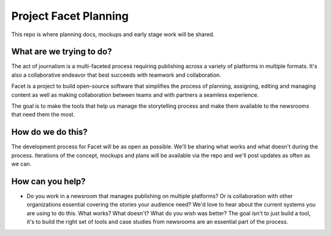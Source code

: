 Project Facet Planning
======================

This repo is where planning docs, mockups and early stage work will be shared.

What are we trying to do?
-------------------------

The act of journalism is a multi-faceted process requiring publishing across a variety of platforms in multiple formats. It's also a collaborative endeavor that best succeeds with teamwork and collaboration.

Facet is a project to build open-source software that simplifies the process of planning, assigning, editing and managing content as well as making collaboration between teams and with partners a seamless experience.

The goal is to make the tools that help us manage the storytelling process and make them available to the newsrooms that need them the most. 

How do we do this?
------------------

The development process for Facet will be as open as possible. We'll be sharing what works and what doesn't during the process.  Iterations of the concept, mockups and plans will be available via the repo and we'll post updates as often as we can.

How can you help?
-----------------

- Do you work in a newsroom that manages publishing on multiple platforms? Or is collaboration with other organizations essential covering the stories your audience need? We'd love to hear about the current systems you are using to do this. What works? What doesn't? What do you wish was better? The goal isn't to just build a tool, it's to build the right set of tools and case studies from newsrooms are an essential part of the process.
